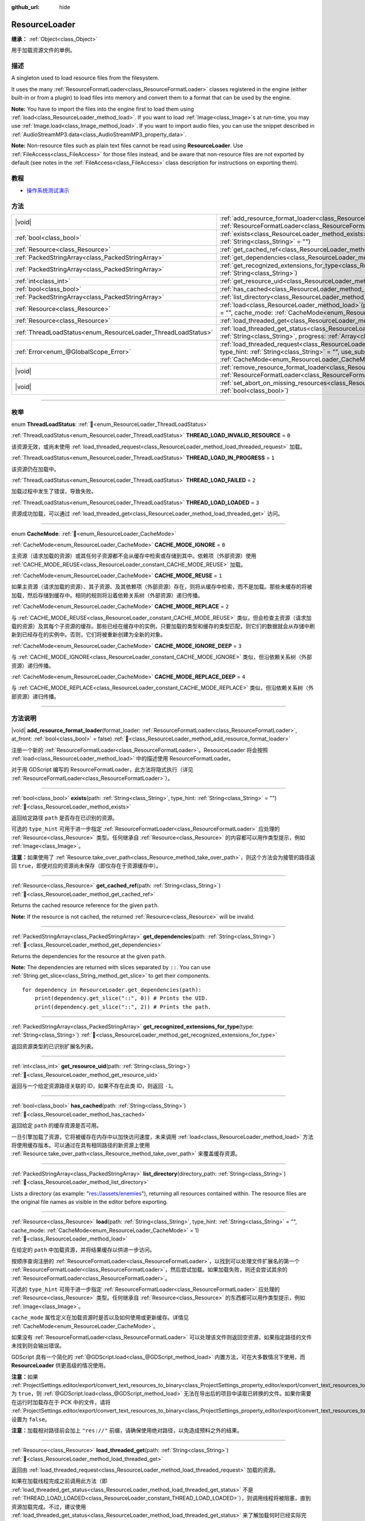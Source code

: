 :github_url: hide

.. DO NOT EDIT THIS FILE!!!
.. Generated automatically from Godot engine sources.
.. Generator: https://github.com/godotengine/godot/tree/master/doc/tools/make_rst.py.
.. XML source: https://github.com/godotengine/godot/tree/master/doc/classes/ResourceLoader.xml.

.. _class_ResourceLoader:

ResourceLoader
==============

**继承：** :ref:`Object<class_Object>`

用于加载资源文件的单例。

.. rst-class:: classref-introduction-group

描述
----

A singleton used to load resource files from the filesystem.

It uses the many :ref:`ResourceFormatLoader<class_ResourceFormatLoader>` classes registered in the engine (either built-in or from a plugin) to load files into memory and convert them to a format that can be used by the engine.

\ **Note:** You have to import the files into the engine first to load them using :ref:`load<class_ResourceLoader_method_load>`. If you want to load :ref:`Image<class_Image>`\ s at run-time, you may use :ref:`Image.load<class_Image_method_load>`. If you want to import audio files, you can use the snippet described in :ref:`AudioStreamMP3.data<class_AudioStreamMP3_property_data>`.

\ **Note:** Non-resource files such as plain text files cannot be read using **ResourceLoader**. Use :ref:`FileAccess<class_FileAccess>` for those files instead, and be aware that non-resource files are not exported by default (see notes in the :ref:`FileAccess<class_FileAccess>` class description for instructions on exporting them).

.. rst-class:: classref-introduction-group

教程
----

- `操作系统测试演示 <https://godotengine.org/asset-library/asset/2789>`__

.. rst-class:: classref-reftable-group

方法
----

.. table::
   :widths: auto

   +---------------------------------------------------------------+----------------------------------------------------------------------------------------------------------------------------------------------------------------------------------------------------------------------------------------------------------------------------------------------+
   | |void|                                                        | :ref:`add_resource_format_loader<class_ResourceLoader_method_add_resource_format_loader>`\ (\ format_loader\: :ref:`ResourceFormatLoader<class_ResourceFormatLoader>`, at_front\: :ref:`bool<class_bool>` = false\ )                                                                         |
   +---------------------------------------------------------------+----------------------------------------------------------------------------------------------------------------------------------------------------------------------------------------------------------------------------------------------------------------------------------------------+
   | :ref:`bool<class_bool>`                                       | :ref:`exists<class_ResourceLoader_method_exists>`\ (\ path\: :ref:`String<class_String>`, type_hint\: :ref:`String<class_String>` = ""\ )                                                                                                                                                    |
   +---------------------------------------------------------------+----------------------------------------------------------------------------------------------------------------------------------------------------------------------------------------------------------------------------------------------------------------------------------------------+
   | :ref:`Resource<class_Resource>`                               | :ref:`get_cached_ref<class_ResourceLoader_method_get_cached_ref>`\ (\ path\: :ref:`String<class_String>`\ )                                                                                                                                                                                  |
   +---------------------------------------------------------------+----------------------------------------------------------------------------------------------------------------------------------------------------------------------------------------------------------------------------------------------------------------------------------------------+
   | :ref:`PackedStringArray<class_PackedStringArray>`             | :ref:`get_dependencies<class_ResourceLoader_method_get_dependencies>`\ (\ path\: :ref:`String<class_String>`\ )                                                                                                                                                                              |
   +---------------------------------------------------------------+----------------------------------------------------------------------------------------------------------------------------------------------------------------------------------------------------------------------------------------------------------------------------------------------+
   | :ref:`PackedStringArray<class_PackedStringArray>`             | :ref:`get_recognized_extensions_for_type<class_ResourceLoader_method_get_recognized_extensions_for_type>`\ (\ type\: :ref:`String<class_String>`\ )                                                                                                                                          |
   +---------------------------------------------------------------+----------------------------------------------------------------------------------------------------------------------------------------------------------------------------------------------------------------------------------------------------------------------------------------------+
   | :ref:`int<class_int>`                                         | :ref:`get_resource_uid<class_ResourceLoader_method_get_resource_uid>`\ (\ path\: :ref:`String<class_String>`\ )                                                                                                                                                                              |
   +---------------------------------------------------------------+----------------------------------------------------------------------------------------------------------------------------------------------------------------------------------------------------------------------------------------------------------------------------------------------+
   | :ref:`bool<class_bool>`                                       | :ref:`has_cached<class_ResourceLoader_method_has_cached>`\ (\ path\: :ref:`String<class_String>`\ )                                                                                                                                                                                          |
   +---------------------------------------------------------------+----------------------------------------------------------------------------------------------------------------------------------------------------------------------------------------------------------------------------------------------------------------------------------------------+
   | :ref:`PackedStringArray<class_PackedStringArray>`             | :ref:`list_directory<class_ResourceLoader_method_list_directory>`\ (\ directory_path\: :ref:`String<class_String>`\ )                                                                                                                                                                        |
   +---------------------------------------------------------------+----------------------------------------------------------------------------------------------------------------------------------------------------------------------------------------------------------------------------------------------------------------------------------------------+
   | :ref:`Resource<class_Resource>`                               | :ref:`load<class_ResourceLoader_method_load>`\ (\ path\: :ref:`String<class_String>`, type_hint\: :ref:`String<class_String>` = "", cache_mode\: :ref:`CacheMode<enum_ResourceLoader_CacheMode>` = 1\ )                                                                                      |
   +---------------------------------------------------------------+----------------------------------------------------------------------------------------------------------------------------------------------------------------------------------------------------------------------------------------------------------------------------------------------+
   | :ref:`Resource<class_Resource>`                               | :ref:`load_threaded_get<class_ResourceLoader_method_load_threaded_get>`\ (\ path\: :ref:`String<class_String>`\ )                                                                                                                                                                            |
   +---------------------------------------------------------------+----------------------------------------------------------------------------------------------------------------------------------------------------------------------------------------------------------------------------------------------------------------------------------------------+
   | :ref:`ThreadLoadStatus<enum_ResourceLoader_ThreadLoadStatus>` | :ref:`load_threaded_get_status<class_ResourceLoader_method_load_threaded_get_status>`\ (\ path\: :ref:`String<class_String>`, progress\: :ref:`Array<class_Array>` = []\ )                                                                                                                   |
   +---------------------------------------------------------------+----------------------------------------------------------------------------------------------------------------------------------------------------------------------------------------------------------------------------------------------------------------------------------------------+
   | :ref:`Error<enum_@GlobalScope_Error>`                         | :ref:`load_threaded_request<class_ResourceLoader_method_load_threaded_request>`\ (\ path\: :ref:`String<class_String>`, type_hint\: :ref:`String<class_String>` = "", use_sub_threads\: :ref:`bool<class_bool>` = false, cache_mode\: :ref:`CacheMode<enum_ResourceLoader_CacheMode>` = 1\ ) |
   +---------------------------------------------------------------+----------------------------------------------------------------------------------------------------------------------------------------------------------------------------------------------------------------------------------------------------------------------------------------------+
   | |void|                                                        | :ref:`remove_resource_format_loader<class_ResourceLoader_method_remove_resource_format_loader>`\ (\ format_loader\: :ref:`ResourceFormatLoader<class_ResourceFormatLoader>`\ )                                                                                                               |
   +---------------------------------------------------------------+----------------------------------------------------------------------------------------------------------------------------------------------------------------------------------------------------------------------------------------------------------------------------------------------+
   | |void|                                                        | :ref:`set_abort_on_missing_resources<class_ResourceLoader_method_set_abort_on_missing_resources>`\ (\ abort\: :ref:`bool<class_bool>`\ )                                                                                                                                                     |
   +---------------------------------------------------------------+----------------------------------------------------------------------------------------------------------------------------------------------------------------------------------------------------------------------------------------------------------------------------------------------+

.. rst-class:: classref-section-separator

----

.. rst-class:: classref-descriptions-group

枚举
----

.. _enum_ResourceLoader_ThreadLoadStatus:

.. rst-class:: classref-enumeration

enum **ThreadLoadStatus**: :ref:`🔗<enum_ResourceLoader_ThreadLoadStatus>`

.. _class_ResourceLoader_constant_THREAD_LOAD_INVALID_RESOURCE:

.. rst-class:: classref-enumeration-constant

:ref:`ThreadLoadStatus<enum_ResourceLoader_ThreadLoadStatus>` **THREAD_LOAD_INVALID_RESOURCE** = ``0``

该资源无效，或尚未使用 :ref:`load_threaded_request<class_ResourceLoader_method_load_threaded_request>` 加载。

.. _class_ResourceLoader_constant_THREAD_LOAD_IN_PROGRESS:

.. rst-class:: classref-enumeration-constant

:ref:`ThreadLoadStatus<enum_ResourceLoader_ThreadLoadStatus>` **THREAD_LOAD_IN_PROGRESS** = ``1``

该资源仍在加载中。

.. _class_ResourceLoader_constant_THREAD_LOAD_FAILED:

.. rst-class:: classref-enumeration-constant

:ref:`ThreadLoadStatus<enum_ResourceLoader_ThreadLoadStatus>` **THREAD_LOAD_FAILED** = ``2``

加载过程中发生了错误，导致失败。

.. _class_ResourceLoader_constant_THREAD_LOAD_LOADED:

.. rst-class:: classref-enumeration-constant

:ref:`ThreadLoadStatus<enum_ResourceLoader_ThreadLoadStatus>` **THREAD_LOAD_LOADED** = ``3``

资源成功加载，可以通过 :ref:`load_threaded_get<class_ResourceLoader_method_load_threaded_get>` 访问。

.. rst-class:: classref-item-separator

----

.. _enum_ResourceLoader_CacheMode:

.. rst-class:: classref-enumeration

enum **CacheMode**: :ref:`🔗<enum_ResourceLoader_CacheMode>`

.. _class_ResourceLoader_constant_CACHE_MODE_IGNORE:

.. rst-class:: classref-enumeration-constant

:ref:`CacheMode<enum_ResourceLoader_CacheMode>` **CACHE_MODE_IGNORE** = ``0``

主资源（请求加载的资源）或其任何子资源都不会从缓存中检索或存储到其中。依赖项（外部资源）使用 :ref:`CACHE_MODE_REUSE<class_ResourceLoader_constant_CACHE_MODE_REUSE>` 加载。

.. _class_ResourceLoader_constant_CACHE_MODE_REUSE:

.. rst-class:: classref-enumeration-constant

:ref:`CacheMode<enum_ResourceLoader_CacheMode>` **CACHE_MODE_REUSE** = ``1``

如果主资源（请求加载的资源）、其子资源、及其依赖项（外部资源）存在，则将从缓存中检索，而不是加载。那些未缓存的将被加载，然后存储到缓存中。相同的规则将沿着依赖关系树（外部资源）递归传播。

.. _class_ResourceLoader_constant_CACHE_MODE_REPLACE:

.. rst-class:: classref-enumeration-constant

:ref:`CacheMode<enum_ResourceLoader_CacheMode>` **CACHE_MODE_REPLACE** = ``2``

与 :ref:`CACHE_MODE_REUSE<class_ResourceLoader_constant_CACHE_MODE_REUSE>` 类似，但会检查主资源（请求加载的资源）及其每个子资源的缓存。那些已经在缓存中的实例，只要加载的类型和缓存的类型匹配，则它们的数据就会从存储中刷新到已经存在的实例中。否则，它们将被重新创建为全新的对象。

.. _class_ResourceLoader_constant_CACHE_MODE_IGNORE_DEEP:

.. rst-class:: classref-enumeration-constant

:ref:`CacheMode<enum_ResourceLoader_CacheMode>` **CACHE_MODE_IGNORE_DEEP** = ``3``

与 :ref:`CACHE_MODE_IGNORE<class_ResourceLoader_constant_CACHE_MODE_IGNORE>` 类似，但沿依赖关系树（外部资源）递归传播。

.. _class_ResourceLoader_constant_CACHE_MODE_REPLACE_DEEP:

.. rst-class:: classref-enumeration-constant

:ref:`CacheMode<enum_ResourceLoader_CacheMode>` **CACHE_MODE_REPLACE_DEEP** = ``4``

与 :ref:`CACHE_MODE_REPLACE<class_ResourceLoader_constant_CACHE_MODE_REPLACE>` 类似，但沿依赖关系树（外部资源）递归传播。

.. rst-class:: classref-section-separator

----

.. rst-class:: classref-descriptions-group

方法说明
--------

.. _class_ResourceLoader_method_add_resource_format_loader:

.. rst-class:: classref-method

|void| **add_resource_format_loader**\ (\ format_loader\: :ref:`ResourceFormatLoader<class_ResourceFormatLoader>`, at_front\: :ref:`bool<class_bool>` = false\ ) :ref:`🔗<class_ResourceLoader_method_add_resource_format_loader>`

注册一个新的 :ref:`ResourceFormatLoader<class_ResourceFormatLoader>`\ 。ResourceLoader 将会按照 :ref:`load<class_ResourceLoader_method_load>` 中的描述使用 ResourceFormatLoader。

对于用 GDScript 编写的 ResourceFormatLoader，此方法将隐式执行（详见 :ref:`ResourceFormatLoader<class_ResourceFormatLoader>`\ ）。

.. rst-class:: classref-item-separator

----

.. _class_ResourceLoader_method_exists:

.. rst-class:: classref-method

:ref:`bool<class_bool>` **exists**\ (\ path\: :ref:`String<class_String>`, type_hint\: :ref:`String<class_String>` = ""\ ) :ref:`🔗<class_ResourceLoader_method_exists>`

返回给定路径 ``path`` 是否存在已识别的资源。

可选的 ``type_hint`` 可用于进一步指定 :ref:`ResourceFormatLoader<class_ResourceFormatLoader>` 应处理的 :ref:`Resource<class_Resource>` 类型。任何继承自 :ref:`Resource<class_Resource>` 的内容都可以用作类型提示，例如 :ref:`Image<class_Image>`\ 。

\ **注意：**\ 如果使用了 :ref:`Resource.take_over_path<class_Resource_method_take_over_path>`\ ，则这个方法会为接管的路径返回 ``true``\ ，即便对应的资源尚未保存（即仅存在于资源缓存中）。

.. rst-class:: classref-item-separator

----

.. _class_ResourceLoader_method_get_cached_ref:

.. rst-class:: classref-method

:ref:`Resource<class_Resource>` **get_cached_ref**\ (\ path\: :ref:`String<class_String>`\ ) :ref:`🔗<class_ResourceLoader_method_get_cached_ref>`

Returns the cached resource reference for the given ``path``.

\ **Note:** If the resource is not cached, the returned :ref:`Resource<class_Resource>` will be invalid.

.. rst-class:: classref-item-separator

----

.. _class_ResourceLoader_method_get_dependencies:

.. rst-class:: classref-method

:ref:`PackedStringArray<class_PackedStringArray>` **get_dependencies**\ (\ path\: :ref:`String<class_String>`\ ) :ref:`🔗<class_ResourceLoader_method_get_dependencies>`

Returns the dependencies for the resource at the given ``path``.

\ **Note:** The dependencies are returned with slices separated by ``::``. You can use :ref:`String.get_slice<class_String_method_get_slice>` to get their components.

::

    for dependency in ResourceLoader.get_dependencies(path):
        print(dependency.get_slice("::", 0)) # Prints the UID.
        print(dependency.get_slice("::", 2)) # Prints the path.

.. rst-class:: classref-item-separator

----

.. _class_ResourceLoader_method_get_recognized_extensions_for_type:

.. rst-class:: classref-method

:ref:`PackedStringArray<class_PackedStringArray>` **get_recognized_extensions_for_type**\ (\ type\: :ref:`String<class_String>`\ ) :ref:`🔗<class_ResourceLoader_method_get_recognized_extensions_for_type>`

返回资源类型的已识别扩展名列表。

.. rst-class:: classref-item-separator

----

.. _class_ResourceLoader_method_get_resource_uid:

.. rst-class:: classref-method

:ref:`int<class_int>` **get_resource_uid**\ (\ path\: :ref:`String<class_String>`\ ) :ref:`🔗<class_ResourceLoader_method_get_resource_uid>`

返回与一个给定资源路径关联的 ID，如果不存在此类 ID，则返回 ``-1``\ 。

.. rst-class:: classref-item-separator

----

.. _class_ResourceLoader_method_has_cached:

.. rst-class:: classref-method

:ref:`bool<class_bool>` **has_cached**\ (\ path\: :ref:`String<class_String>`\ ) :ref:`🔗<class_ResourceLoader_method_has_cached>`

返回给定 ``path`` 的缓存资源是否可用。

一旦引擎加载了资源，它将被缓存在内存中以加快访问速度，未来调用 :ref:`load<class_ResourceLoader_method_load>` 方法将使用缓存版本。可以通过在具有相同路径的新资源上使用 :ref:`Resource.take_over_path<class_Resource_method_take_over_path>` 来覆盖缓存资源。

.. rst-class:: classref-item-separator

----

.. _class_ResourceLoader_method_list_directory:

.. rst-class:: classref-method

:ref:`PackedStringArray<class_PackedStringArray>` **list_directory**\ (\ directory_path\: :ref:`String<class_String>`\ ) :ref:`🔗<class_ResourceLoader_method_list_directory>`

Lists a directory (as example: "res://assets/enemies"), returning all resources contained within. The resource files are the original file names as visible in the editor before exporting.

.. rst-class:: classref-item-separator

----

.. _class_ResourceLoader_method_load:

.. rst-class:: classref-method

:ref:`Resource<class_Resource>` **load**\ (\ path\: :ref:`String<class_String>`, type_hint\: :ref:`String<class_String>` = "", cache_mode\: :ref:`CacheMode<enum_ResourceLoader_CacheMode>` = 1\ ) :ref:`🔗<class_ResourceLoader_method_load>`

在给定的 ``path`` 中加载资源，并将结果缓存以供进一步访问。

按顺序查询注册的 :ref:`ResourceFormatLoader<class_ResourceFormatLoader>`\ ，以找到可以处理文件扩展名的第一个 :ref:`ResourceFormatLoader<class_ResourceFormatLoader>`\ ，然后尝试加载。如果加载失败，则还会尝试其余的 :ref:`ResourceFormatLoader<class_ResourceFormatLoader>`\ 。

可选的 ``type_hint`` 可用于进一步指定 :ref:`ResourceFormatLoader<class_ResourceFormatLoader>` 应处理的 :ref:`Resource<class_Resource>` 类型。任何继承自 :ref:`Resource<class_Resource>` 的东西都可以用作类型提示，例如 :ref:`Image<class_Image>`\ 。

\ ``cache_mode`` 属性定义在加载资源时是否以及如何使用或更新缓存。详情见 :ref:`CacheMode<enum_ResourceLoader_CacheMode>`\ 。

如果没有 :ref:`ResourceFormatLoader<class_ResourceFormatLoader>` 可以处理该文件则返回空资源，如果指定路径的文件未找到则会输出错误。

GDScript 具有一个简化的 :ref:`@GDScript.load<class_@GDScript_method_load>` 内置方法，可在大多数情况下使用，而 **ResourceLoader** 供更高级的情况使用。

\ **注意：**\ 如果 :ref:`ProjectSettings.editor/export/convert_text_resources_to_binary<class_ProjectSettings_property_editor/export/convert_text_resources_to_binary>` 为 ``true``\ ，则 :ref:`@GDScript.load<class_@GDScript_method_load>` 无法在导出后的项目中读取已转换的文件。如果你需要在运行时加载存在于 PCK 中的文件，请将 :ref:`ProjectSettings.editor/export/convert_text_resources_to_binary<class_ProjectSettings_property_editor/export/convert_text_resources_to_binary>` 设置为 ``false``\ 。

\ **注意：**\ 加载相对路径前会加上 ``"res://"`` 前缀，请确保使用绝对路径，以免造成预料之外的结果。

.. rst-class:: classref-item-separator

----

.. _class_ResourceLoader_method_load_threaded_get:

.. rst-class:: classref-method

:ref:`Resource<class_Resource>` **load_threaded_get**\ (\ path\: :ref:`String<class_String>`\ ) :ref:`🔗<class_ResourceLoader_method_load_threaded_get>`

返回由 :ref:`load_threaded_request<class_ResourceLoader_method_load_threaded_request>` 加载的资源。

如果在加载线程完成之前调用此方法（即 :ref:`load_threaded_get_status<class_ResourceLoader_method_load_threaded_get_status>` 不是 :ref:`THREAD_LOAD_LOADED<class_ResourceLoader_constant_THREAD_LOAD_LOADED>`\ ），则调用线程将被阻塞，直到资源加载完成。不过，建议使用 :ref:`load_threaded_get_status<class_ResourceLoader_method_load_threaded_get_status>` 来了解加载何时已经实际完成。

.. rst-class:: classref-item-separator

----

.. _class_ResourceLoader_method_load_threaded_get_status:

.. rst-class:: classref-method

:ref:`ThreadLoadStatus<enum_ResourceLoader_ThreadLoadStatus>` **load_threaded_get_status**\ (\ path\: :ref:`String<class_String>`, progress\: :ref:`Array<class_Array>` = []\ ) :ref:`🔗<class_ResourceLoader_method_load_threaded_get_status>`

Returns the status of a threaded loading operation started with :ref:`load_threaded_request<class_ResourceLoader_method_load_threaded_request>` for the resource at ``path``. See :ref:`ThreadLoadStatus<enum_ResourceLoader_ThreadLoadStatus>` for possible return values.

An array variable can optionally be passed via ``progress``, and will return a one-element array containing the ratio of completion of the threaded loading (between ``0.0`` and ``1.0``).

\ **Note:** The recommended way of using this method is to call it during different frames (e.g., in :ref:`Node._process<class_Node_private_method__process>`, instead of a loop).

.. rst-class:: classref-item-separator

----

.. _class_ResourceLoader_method_load_threaded_request:

.. rst-class:: classref-method

:ref:`Error<enum_@GlobalScope_Error>` **load_threaded_request**\ (\ path\: :ref:`String<class_String>`, type_hint\: :ref:`String<class_String>` = "", use_sub_threads\: :ref:`bool<class_bool>` = false, cache_mode\: :ref:`CacheMode<enum_ResourceLoader_CacheMode>` = 1\ ) :ref:`🔗<class_ResourceLoader_method_load_threaded_request>`

使用线程加载资源。如果 ``use_sub_threads`` 为 ``true``\ ，将使用多个线程来加载资源，这会使加载更快，但可能会影响主线程（从而导致游戏降速）。

\ ``cache_mode`` 属性定义在加载资源时是否以及如何使用或更新缓存。详情见 :ref:`CacheMode<enum_ResourceLoader_CacheMode>`\ 。

.. rst-class:: classref-item-separator

----

.. _class_ResourceLoader_method_remove_resource_format_loader:

.. rst-class:: classref-method

|void| **remove_resource_format_loader**\ (\ format_loader\: :ref:`ResourceFormatLoader<class_ResourceFormatLoader>`\ ) :ref:`🔗<class_ResourceLoader_method_remove_resource_format_loader>`

取消注册给定的 :ref:`ResourceFormatLoader<class_ResourceFormatLoader>`\ 。

.. rst-class:: classref-item-separator

----

.. _class_ResourceLoader_method_set_abort_on_missing_resources:

.. rst-class:: classref-method

|void| **set_abort_on_missing_resources**\ (\ abort\: :ref:`bool<class_bool>`\ ) :ref:`🔗<class_ResourceLoader_method_set_abort_on_missing_resources>`

更改缺少子资源时的行为。默认行为是中止加载。

.. |virtual| replace:: :abbr:`virtual (本方法通常需要用户覆盖才能生效。)`
.. |const| replace:: :abbr:`const (本方法无副作用，不会修改该实例的任何成员变量。)`
.. |vararg| replace:: :abbr:`vararg (本方法除了能接受在此处描述的参数外，还能够继续接受任意数量的参数。)`
.. |constructor| replace:: :abbr:`constructor (本方法用于构造某个类型。)`
.. |static| replace:: :abbr:`static (调用本方法无需实例，可直接使用类名进行调用。)`
.. |operator| replace:: :abbr:`operator (本方法描述的是使用本类型作为左操作数的有效运算符。)`
.. |bitfield| replace:: :abbr:`BitField (这个值是由下列位标志构成位掩码的整数。)`
.. |void| replace:: :abbr:`void (无返回值。)`
